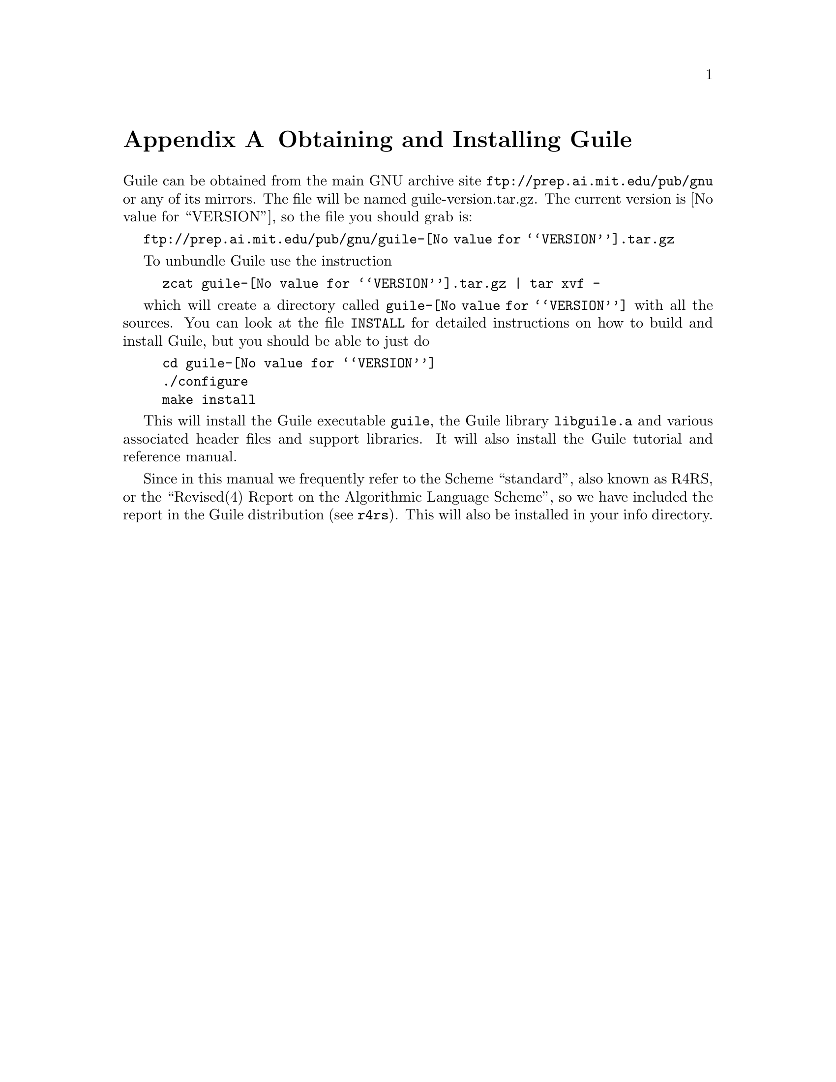 @node Obtaining and Installing Guile
@appendix Obtaining and Installing Guile

Guile can be obtained from the main GNU archive site
@url{ftp://prep.ai.mit.edu/pub/gnu} or any of its mirrors.  The file
will be named guile-version.tar.gz.  The current version is
@value{VERSION}, so the file you should grab is:

@url{ftp://prep.ai.mit.edu/pub/gnu/guile-@value{VERSION}.tar.gz}

To unbundle Guile use the instruction
@example
zcat guile-@value{VERSION}.tar.gz | tar xvf -
@end example
which will create a directory called @file{guile-@value{VERSION}} with
all the sources.  You can look at the file @file{INSTALL} for detailed
instructions on how to build and install Guile, but you should be able
to just do
@example
cd guile-@value{VERSION}
./configure
make install
@end example

This will install the Guile executable @file{guile}, the Guile library
@file{libguile.a} and various associated header files and support
libraries. It will also install the Guile tutorial and reference manual.

@c [[include instructions for getting R4RS]]

Since in this manual we frequently refer to the Scheme ``standard'',
also known as R4RS, or the ``Revised(4) Report on the Algorithmic
Language Scheme'', so we have included the report in the Guile
distribution (@pxref{Top, Revised(4) Report on the Algorithmic Language
Scheme, , r4rs}).  This will also be installed in your info directory.

@page
@node Reporting Bugs
@appendix Reporting Bugs

Any problems with the installation should be reported to
@email{bug-guile@@gnu.ai.mit.edu}

[[how about an explanation of what makes a good bug report?]]
[[don't complain to us about problems with contributed modules?]]

@page
@node debugger user interface
@appendix debugger user interface
 
@c      --- The title and introduction of this appendix need to
@c          distinguish this clearly from the chapter on the internal
@c          debugging interface.
 
When debugging a program, programmers often find it helpful to examine
the program's internal status while it runs: the values of internal
variables, the choices made in @code{if} and @code{cond} statements, and
so forth.  Guile Scheme provides a debugging interface that programmers
can use to single-step through Scheme functions and examine symbol
bindings.  This is different from the @ref{Internal Debugging
Interface}, which permits programmers to debug the Guile interpreter
itself.  Most programmers will be more interested in debugging their own
Scheme programs than the interpreter which evaluates them.
 
[FIXME: should we include examples of traditional debuggers
and explain why they can't be used to debug interpreted Scheme or Lisp?]
 
@menu
* Single-Step::         Execute a program or function one step at a time.
* Trace::               Print a report each time a given function is called.
* Backtrace::           See a list of the statements that caused an error.
@end menu
 
@node Single-Step
@appendixsec Single-Step
 
@node Trace
@appendixsec Trace

When a function is @dfn{traced}, it means that every call to that
function is reported to the user during a program run.  This can help a
programmer determine whether a function is being called at the wrong
time or with the wrong set of arguments.

@defun trace function
Enable debug tracing on @code{function}.  While a program is being run, Guile
will print a brief report at each call to a traced function,
advising the user which function was called and the arguments that were
passed to it.
@end defun

@defun untrace function
Disable debug tracing for @code{function}.
@end defun

Example:

@lisp
(define (rev ls)
  (if (null? ls)
      '()
      (append (rev (cdr ls))
              (cons (car ls) '())))) @result{} rev

(trace rev) @result{} (rev)

(rev '(a b c d e))
@result{} [rev (a b c d e)]
   |  [rev (b c d e)]
   |  |  [rev (c d e)]
   |  |  |  [rev (d e)]
   |  |  |  |  [rev (e)]
   |  |  |  |  |  [rev ()]
   |  |  |  |  |  ()
   |  |  |  |  (e)
   |  |  |  (e d)
   |  |  (e d c)
   |  (e d c b)
   (e d c b a)
   (e d c b a)
@end lisp
 
Note the way Guile indents the output, illustrating the depth of
execution at each function call.  This can be used to demonstrate, for
example, that Guile implements self-tail-recursion properly:
 
@lisp
(define (rev ls sl)
  (if (null? ls)
      sl
      (rev (cdr ls)
           (cons (car ls) sl)))) @result{} rev
 
(trace rev) @result{} (rev)
 
(rev '(a b c d e) '())
@result{} [rev (a b c d e) ()]
   [rev (b c d e) (a)]
   [rev (c d e) (b a)]
   [rev (d e) (c b a)]
   [rev (e) (d c b a)]
   [rev () (e d c b a)]
   (e d c b a)
   (e d c b a)
@end lisp
 
Since the tail call is effectively optimized to a @code{goto} statement,
there is no need for Guile to create a new stack frame for each
iteration.  Using @code{trace} here helps us see why this is so.
 
@node Backtrace
@appendixsec Backtrace

@page
@node Indices
@unnumbered Indices
	--- At the top of the function/variable index, remind people
            to look for functions under their Scheme names as well as
            their C names.

@node Concept Index
@unnumbered Concept Index
@printindex cp


@node Procedure Index
@unnumbered Procedure Index
This is an alphabetical list of all the procedures and macros in Guile.
@printindex fn


@node Variable Index
@unnumbered Variable Index
This is an alphabetical list of all the important variables and
constants in Guile.
@printindex vr


@c Spell out this node fully, because it is the last real node
@c in the top-level menu.  Leaving off the pointers here causes
@c spurious makeinfo errors.
@node Type Index
@unnumbered Type Index
This is an alphabetical list of all the important data types defined in
the Guile Programmers Manual.
@printindex tp

